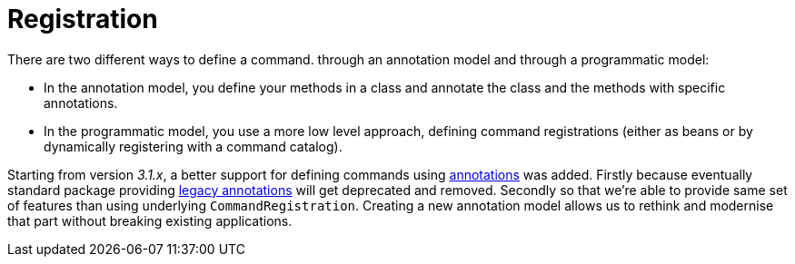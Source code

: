 [[registration]]
= Registration
:page-section-summary-toc: 1

ifndef::snippets[:snippets: ../../test/java/org/springframework/shell/docs]

There are two different ways to define a command. through an annotation model and through a programmatic model:

- In the annotation model, you define your methods in a class and annotate the class and the methods with specific annotations.
- In the programmatic model, you use a more low level approach, defining command registrations (either as beans or by dynamically registering with a command catalog).

Starting from version _3.1.x_, a better support for defining commands using
xref:commands/registration/annotation.adoc[annotations] was added. Firstly because eventually standard
package providing xref:commands/registration/legacyannotation.adoc[legacy annotations] will get deprecated
and removed. Secondly so that we're able to provide same set of features than using underlying
`CommandRegistration`. Creating a new annotation model allows us to rethink and modernise that
part without breaking existing applications.



